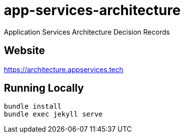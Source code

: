 = app-services-architecture

Application Services Architecture Decision Records

== Website

https://architecture.appservices.tech


== Running Locally

----
bundle install
bundle exec jekyll serve
----
